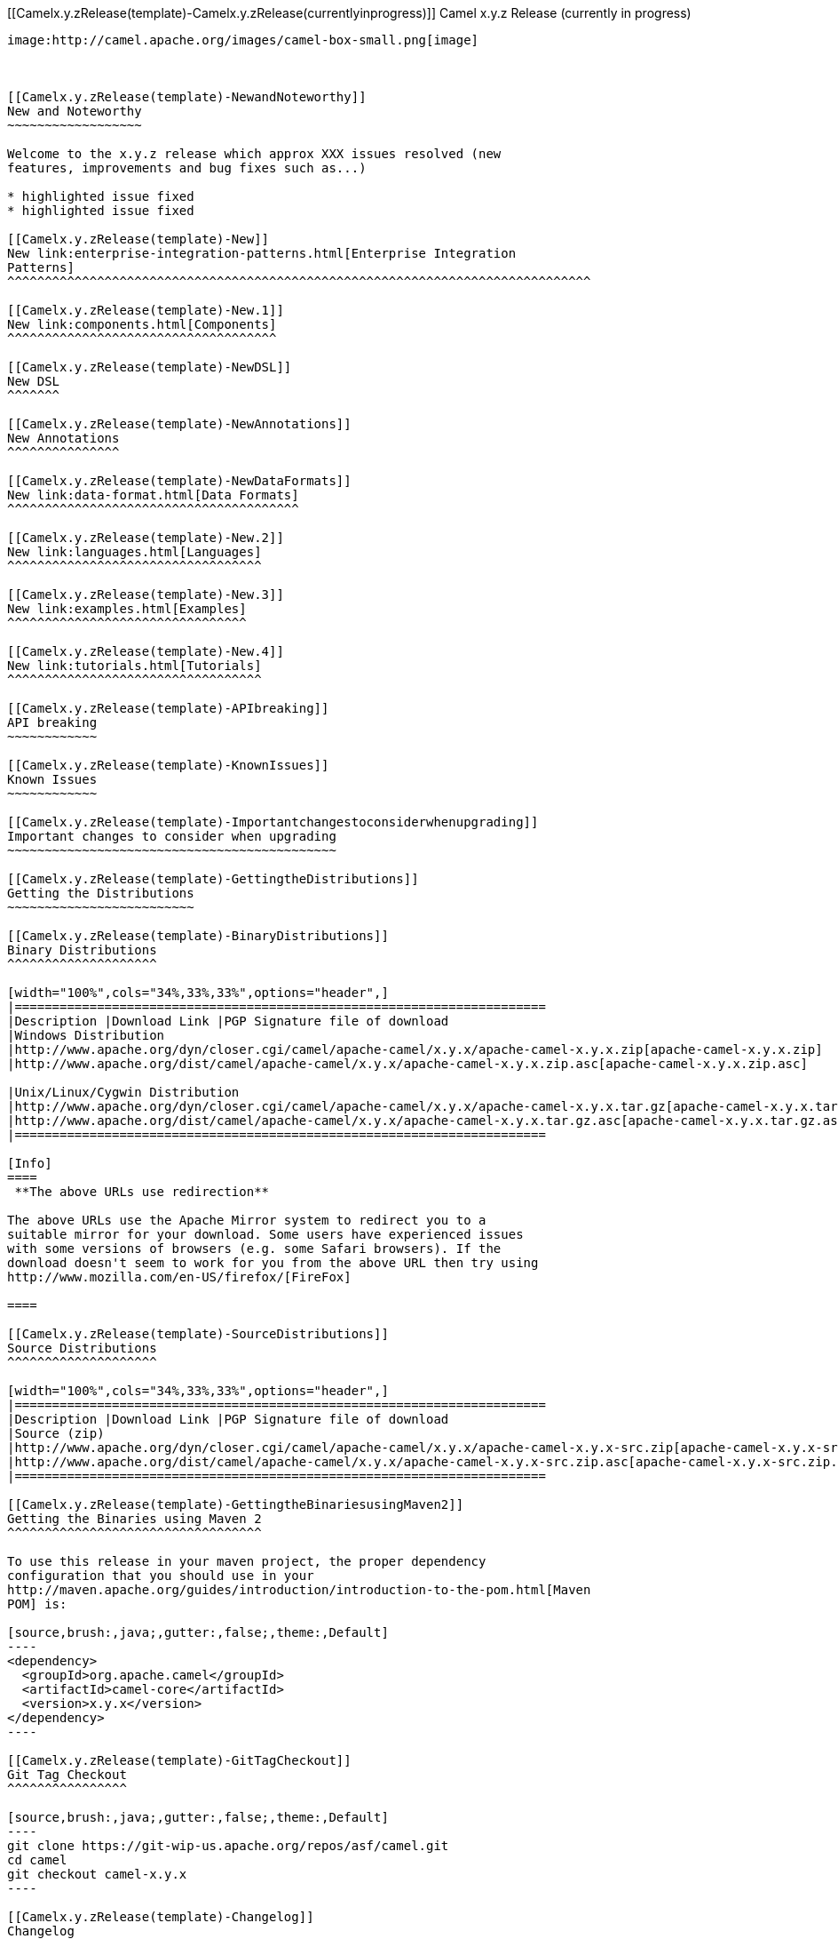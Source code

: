 [[ConfluenceContent]]
[[Camelx.y.zRelease(template)-Camelx.y.zRelease(currentlyinprogress)]]
Camel x.y.z Release (currently in progress)
-------------------------------------------

image:http://camel.apache.org/images/camel-box-small.png[image]

 

[[Camelx.y.zRelease(template)-NewandNoteworthy]]
New and Noteworthy
~~~~~~~~~~~~~~~~~~

Welcome to the x.y.z release which approx XXX issues resolved (new
features, improvements and bug fixes such as...)

* highlighted issue fixed
* highlighted issue fixed

[[Camelx.y.zRelease(template)-New]]
New link:enterprise-integration-patterns.html[Enterprise Integration
Patterns]
^^^^^^^^^^^^^^^^^^^^^^^^^^^^^^^^^^^^^^^^^^^^^^^^^^^^^^^^^^^^^^^^^^^^^^^^^^^^^^

[[Camelx.y.zRelease(template)-New.1]]
New link:components.html[Components]
^^^^^^^^^^^^^^^^^^^^^^^^^^^^^^^^^^^^

[[Camelx.y.zRelease(template)-NewDSL]]
New DSL
^^^^^^^

[[Camelx.y.zRelease(template)-NewAnnotations]]
New Annotations
^^^^^^^^^^^^^^^

[[Camelx.y.zRelease(template)-NewDataFormats]]
New link:data-format.html[Data Formats]
^^^^^^^^^^^^^^^^^^^^^^^^^^^^^^^^^^^^^^^

[[Camelx.y.zRelease(template)-New.2]]
New link:languages.html[Languages]
^^^^^^^^^^^^^^^^^^^^^^^^^^^^^^^^^^

[[Camelx.y.zRelease(template)-New.3]]
New link:examples.html[Examples]
^^^^^^^^^^^^^^^^^^^^^^^^^^^^^^^^

[[Camelx.y.zRelease(template)-New.4]]
New link:tutorials.html[Tutorials]
^^^^^^^^^^^^^^^^^^^^^^^^^^^^^^^^^^

[[Camelx.y.zRelease(template)-APIbreaking]]
API breaking
~~~~~~~~~~~~

[[Camelx.y.zRelease(template)-KnownIssues]]
Known Issues
~~~~~~~~~~~~

[[Camelx.y.zRelease(template)-Importantchangestoconsiderwhenupgrading]]
Important changes to consider when upgrading
~~~~~~~~~~~~~~~~~~~~~~~~~~~~~~~~~~~~~~~~~~~~

[[Camelx.y.zRelease(template)-GettingtheDistributions]]
Getting the Distributions
~~~~~~~~~~~~~~~~~~~~~~~~~

[[Camelx.y.zRelease(template)-BinaryDistributions]]
Binary Distributions
^^^^^^^^^^^^^^^^^^^^

[width="100%",cols="34%,33%,33%",options="header",]
|=======================================================================
|Description |Download Link |PGP Signature file of download
|Windows Distribution
|http://www.apache.org/dyn/closer.cgi/camel/apache-camel/x.y.x/apache-camel-x.y.x.zip[apache-camel-x.y.x.zip]
|http://www.apache.org/dist/camel/apache-camel/x.y.x/apache-camel-x.y.x.zip.asc[apache-camel-x.y.x.zip.asc]

|Unix/Linux/Cygwin Distribution
|http://www.apache.org/dyn/closer.cgi/camel/apache-camel/x.y.x/apache-camel-x.y.x.tar.gz[apache-camel-x.y.x.tar.gz]
|http://www.apache.org/dist/camel/apache-camel/x.y.x/apache-camel-x.y.x.tar.gz.asc[apache-camel-x.y.x.tar.gz.asc]
|=======================================================================

[Info]
====
 **The above URLs use redirection**

The above URLs use the Apache Mirror system to redirect you to a
suitable mirror for your download. Some users have experienced issues
with some versions of browsers (e.g. some Safari browsers). If the
download doesn't seem to work for you from the above URL then try using
http://www.mozilla.com/en-US/firefox/[FireFox]

====

[[Camelx.y.zRelease(template)-SourceDistributions]]
Source Distributions
^^^^^^^^^^^^^^^^^^^^

[width="100%",cols="34%,33%,33%",options="header",]
|=======================================================================
|Description |Download Link |PGP Signature file of download
|Source (zip)
|http://www.apache.org/dyn/closer.cgi/camel/apache-camel/x.y.x/apache-camel-x.y.x-src.zip[apache-camel-x.y.x-src.zip]
|http://www.apache.org/dist/camel/apache-camel/x.y.x/apache-camel-x.y.x-src.zip.asc[apache-camel-x.y.x-src.zip.asc]
|=======================================================================

[[Camelx.y.zRelease(template)-GettingtheBinariesusingMaven2]]
Getting the Binaries using Maven 2
^^^^^^^^^^^^^^^^^^^^^^^^^^^^^^^^^^

To use this release in your maven project, the proper dependency
configuration that you should use in your
http://maven.apache.org/guides/introduction/introduction-to-the-pom.html[Maven
POM] is:

[source,brush:,java;,gutter:,false;,theme:,Default]
----
<dependency>
  <groupId>org.apache.camel</groupId>
  <artifactId>camel-core</artifactId>
  <version>x.y.x</version>
</dependency>
----

[[Camelx.y.zRelease(template)-GitTagCheckout]]
Git Tag Checkout
^^^^^^^^^^^^^^^^

[source,brush:,java;,gutter:,false;,theme:,Default]
----
git clone https://git-wip-us.apache.org/repos/asf/camel.git
cd camel
git checkout camel-x.y.x
----

[[Camelx.y.zRelease(template)-Changelog]]
Changelog
~~~~~~~~~

For a more detailed view of new features and bug fixes, see the:

* http://issues.apache.org/jira/secure/ReleaseNote.jspa?projectId=12311211&styleName=Html[Release
notes for x.y.x]
